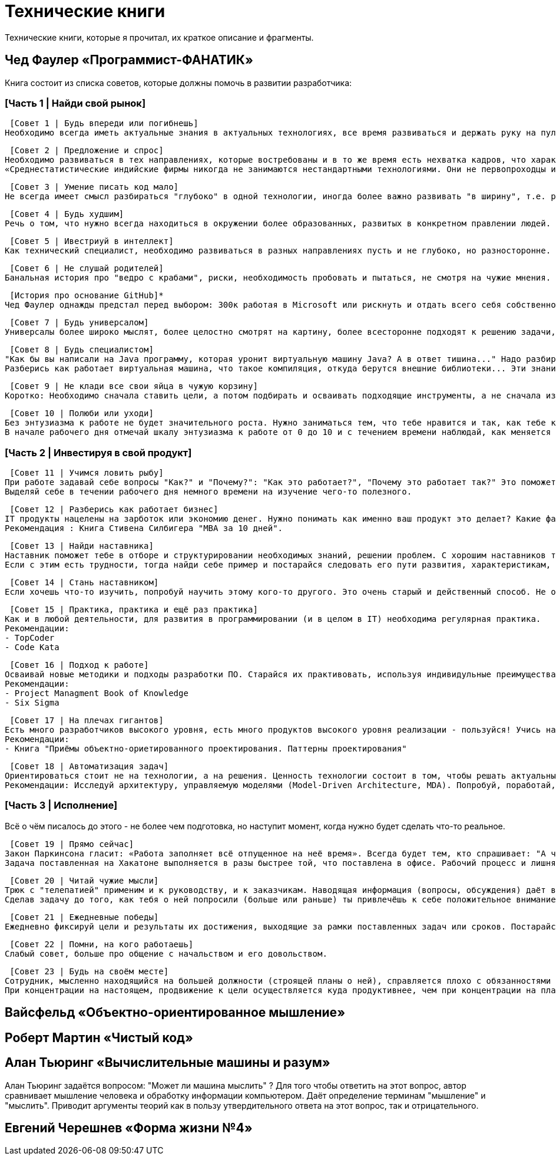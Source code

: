 = Технические книги

Технические книги, которые я прочитал, их краткое описание и фрагменты.

== Чед Фаулер «Программист-ФАНАТИК»
Книга состоит из списка советов, которые должны помочь в развитии разработчика:

=== [Часть 1 | Найди свой рынок]

 [Совет 1 | Будь впереди или погибнешь]
Необходимо всегда иметь актуальные знания в актуальных технологиях, все время развиваться и держать руку на пульсе. Иначе не быть среди лучших.

 [Совет 2 | Предложение и спрос]
Необходимо развиваться в тех направлениях, которые востребованы и в то же время есть нехватка кадров, что характеризуется более высокой оплатой труда.
«Среднестатистические индийские фирмы никогда не занимаются нестандартными технологиями. Они не первопроходцы и, как правило, не склонны к риску. Они дожидаются стабильной ситуации на рынке сервисных услуг, а затем дестабилизируют этот рынок относительно дешёвой рабочей силой.»

 [Совет 3 | Умение писать код мало]
Не всегда имеет смысл разбираться "глубоко" в одной технологии, иногда более важно развивать "в ширину", т.е. расширять кругозор. Очень ценным качеством разработчика являются его бизнес-знания, его понимание направления разработки с точки зрения бизнеса.

 [Совет 4 | Будь худшим]
Речь о том, что нужно всегда находиться в окружении более образованных, развитых в конкретном правлении людей.

 [Совет 5 | Ивестриуй в интеллект]
Как технический специалист, необходимо развиваться в разных направлениях пусть и не глубоко, но разносторонне. Это позволит видеть "картинку" более целостно и с разных сторон. Хорошо бы быть зназкомым с разными паттернами, разными языками программирования, разными подходами программирования и т.д.

 [Совет 6 | Не слушай родителей]
Банальная история про "ведро с крабами", риски, необходимость пробовать и пытаться, не смотря на чужие мнения.

 [История про основание GitHub]*
Чед Фаулер однажды предстал перед выбором: 300к работая в Microsoft или рискнуть и отдать всего себя собственному проекту. Так появился GitHub.

 [Совет 7 | Будь универсалом]
Универсалы более широко мыслят, более целостно смотрят на картину, более всесторонне подходят к решению задачи, они встречаются редко и поэтому высоко ценятся. Будь универсалом.

 [Совет 8 | Будь специалистом]
"Как бы вы написали на Java программу, которая уронит виртуальную машину Java? А в ответ тишина..." Надо разбираться в технологиях, с которыми работаешь. Знания не должны быть поверхностными. Требуются люди, которые в 80% случаях говорят, что им это уже знакомо, глубина знаний которых, поможет им решить проблему и в остальных 20%.
Разберись как работает виртуальная машина, что такое компиляция, откуда берутся внешние библиотеки... Эти знания помогут тебе стать настоящим специалистом.

 [Совет 9 | Не клади все свои яйца в чужую корзину]
Коротко: Необходимо сначала ставить цели, а потом подбирать и осваивать подходящие инструменты, а не сначала изучать инструменты, а потом искать, где их можно применить.

 [Совет 10 | Полюби или уходи]
Без энтузиазма к работе не будет значительного роста. Нужно заниматься тем, что тебе нравится и так, как тебе комфортно. Возможно тебе подходят маленькие коллективы, а возможно, большие компании, может тебе требуеся творческий процесс, а возможно, рутина.
В начале рабочего дня отмечай шкалу энтузиазма к работе от 0 до 10 и с течением времени наблюдай, как меняется динамика. Делай выводы.

=== [Часть 2 | Инвестируя в свой продукт]

 [Совет 11 | Учимся ловить рыбу]
При работе задавай себе вопросы "Как?" и "Почему?": "Как это работает?", "Почему это работает так?" Это поможет тебе не игнорировать пробелы в знаниях, а восполнять их.
Выделяй себе в течении рабочего дня немного времени на изучение чего-то полезного.

 [Совет 12 | Разберись как работает бизнес]
IT продукты нацелены на зарботок или экономию денег. Нужно понимать как именно ваш продукт это делает? Какие факторы влияют на чистую прибыль? Что такое чистая прибыль. Чтобы приносить пользу компании, важно это понимать. Ты не сможешь помогать бизнесу творчески, не зная, как он устроен.
Рекомендация : Книга Стивена Силбигера "MBA за 10 дней".

 [Совет 13 | Найди наставника]
Наставник поможет тебе в отборе и структурировании необходимых знаний, решении проблем. С хорошим наставников твой рост будет в разы быстрее.
Если с этим есть трудности, тогда найди себе пример и постарайся следовать его пути развития, характеристикам, навыкам. Определи в чем ты от него не отстаёшь, а в чём уступаешь, а затем построй план навёрстывания.

 [Совет 14 | Стань наставником]
Если хочешь что-то изучить, попробуй научить этому кого-то другого. Это очень старый и действенный способ. Не обязательно строить систему "учитель-ученик", достаточно просто помогать кому-то в развитии каких-то навыков, знаний.

 [Совет 15 | Практика, практика и ещё раз практика]
Как и в любой деятельности, для развития в программировании (и в целом в IT) необходима регулярная практика.
Рекомендации:
- TopCoder
- Code Kata

 [Совет 16 | Подход к работе]
Осваивай новые методики и подходы разработки ПО. Старайся их практивовать, используя индивидульные преимущества.
Рекомендации:
- Project Managment Book of Knowledge
- Six Sigma

 [Совет 17 | На плечах гигантов]
Есть много разработчиков высокого уровня, есть много продуктов высокого уровня реализации - пользуйся! Учись на их примерах. Изучение чужого кода позволит тебе найти много ответов на вопросы и хороших примеров. Используй чужой код для оценки собственных способностей.
Рекомендации:
- Книга "Приёмы объектно-ориетированного проектирования. Паттерны проектирования"

 [Совет 18 | Автоматизация задач]
Ориентироваться стоит не на технологии, а на решения. Ценность технологии состоит в том, чтобы решать актуальные задачи, обеспечивая измеримую выгоду.
Рекомендации: Исследуй архитектуру, управляемую моделями (Model-Driven Architecture, MDA). Попробуй, поработай, примени.

=== [Часть 3 | Исполнение]
Всё о чём писалось до этого - не более чем подготовка, но наступит момент, когда нужно будет сделать что-то реальное.

 [Совет 19 | Прямо сейчас]
Закон Паркинсона гласит: «Работа заполняет всё отпущенное на неё время». Всегда будет тем, кто спрашивает: "А что мы можем сделать прямо сейчас".
Задача поставленная на Хакатоне выполняется в разы быстрее той, что поставлена в офисе. Рабочий процесс и лишняя рутины сильно тормозит выполнение.

 [Совет 20 | Читай чужие мысли]
Трюк с "телепатией" применим и к руководству, и к заказчикам. Наводящая информация (вопросы, обсуждения) даёт возможность добавлять функциональные возможности, о которых заказчик только собирается попросить или о которых он попросил бы, если бы считал это возможным.
Сделав задачу до того, как тебя о ней попросили (больше или раньше) ты привлечёшь к себе положительное внимание.

 [Совет 21 | Ежедневные победы]
Ежедневно фиксируй цели и результаты их достижения, выходящие за рамки поставленных задач или сроков. Постарайся на планировании спринта, выделить отдельно для себя задачу, которую ты готов выполнить дополнительно. В случае успеха сообщи команде\руководству.

 [Совет 22 | Помни, на кого работаешь]
Слабый совет, больше про общение с начальством и его довольством.

 [Совет 23 | Будь на своём месте]
Сотрудник, мысленно находящийся на большей должности (строящей планы о ней), справляется плохо с обязанностями текущими.  Человеку всегда будет мало. Каждая новая ступень будет порождать новые амбиции. Это чувство не покинет тебя никогда.
При концентрации на настоящем, продвижение к цели осуществляется куда продуктивнее, чем при концентрации на планах.

== Вайсфельд «Объектно-ориентированное мышление»

== Роберт Мартин «Чистый код»

== Алан Тьюринг «Вычислительные машины и разум»
Алан Тьюринг задаётся вопросом: "Может ли машина мыслить" ? Для того чтобы ответить на этот вопрос, автор сравнивает мышление человека и обработку информации компьютером.
Даёт определение терминам "мышление" и "мыслить". Приводит аргументы теорий как в пользу утвердительного ответа на этот вопрос, так и отрицательного.

== Евгений Черешнев «Форма жизни №4»
